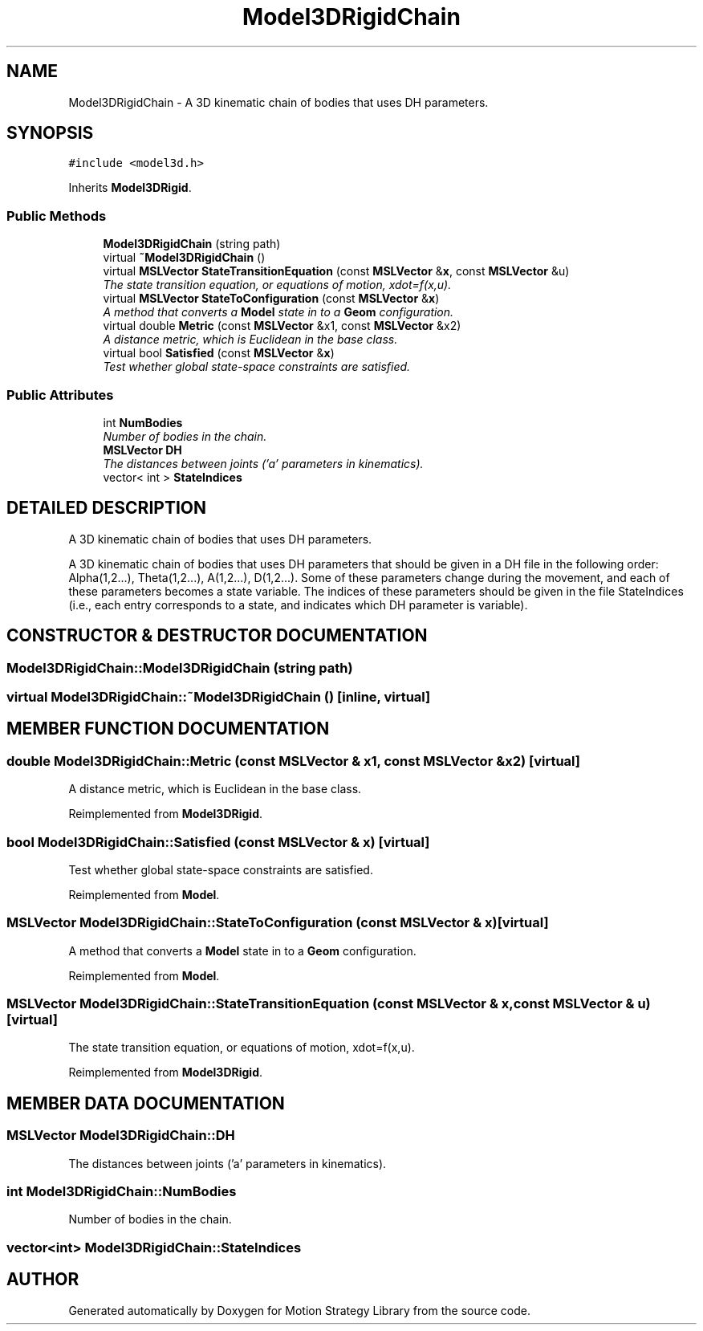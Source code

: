 .TH "Model3DRigidChain" 3 "24 Jul 2003" "Motion Strategy Library" \" -*- nroff -*-
.ad l
.nh
.SH NAME
Model3DRigidChain \- A 3D kinematic chain of bodies that uses DH parameters. 
.SH SYNOPSIS
.br
.PP
\fC#include <model3d.h>\fP
.PP
Inherits \fBModel3DRigid\fP.
.PP
.SS "Public Methods"

.in +1c
.ti -1c
.RI "\fBModel3DRigidChain\fP (string path)"
.br
.ti -1c
.RI "virtual \fB~Model3DRigidChain\fP ()"
.br
.ti -1c
.RI "virtual \fBMSLVector\fP \fBStateTransitionEquation\fP (const \fBMSLVector\fP &\fBx\fP, const \fBMSLVector\fP &u)"
.br
.RI "\fIThe state transition equation, or equations of motion, xdot=f(x,u).\fP"
.ti -1c
.RI "virtual \fBMSLVector\fP \fBStateToConfiguration\fP (const \fBMSLVector\fP &\fBx\fP)"
.br
.RI "\fIA method that converts a \fBModel\fP state in to a \fBGeom\fP configuration.\fP"
.ti -1c
.RI "virtual double \fBMetric\fP (const \fBMSLVector\fP &x1, const \fBMSLVector\fP &x2)"
.br
.RI "\fIA distance metric, which is Euclidean in the base class.\fP"
.ti -1c
.RI "virtual bool \fBSatisfied\fP (const \fBMSLVector\fP &\fBx\fP)"
.br
.RI "\fITest whether global state-space constraints are satisfied.\fP"
.in -1c
.SS "Public Attributes"

.in +1c
.ti -1c
.RI "int \fBNumBodies\fP"
.br
.RI "\fINumber of bodies in the chain.\fP"
.ti -1c
.RI "\fBMSLVector\fP \fBDH\fP"
.br
.RI "\fIThe distances between joints ('a' parameters in kinematics).\fP"
.ti -1c
.RI "vector< int > \fBStateIndices\fP"
.br
.in -1c
.SH "DETAILED DESCRIPTION"
.PP 
A 3D kinematic chain of bodies that uses DH parameters.
.PP
A 3D kinematic chain of bodies that uses DH parameters that should be given in a DH file in the following order: Alpha(1,2...), Theta(1,2...), A(1,2...), D(1,2...). Some of these parameters change during the movement, and each of these parameters becomes a state variable. The indices of these parameters should be given in the file StateIndices (i.e., each entry corresponds to a state, and indicates which DH parameter is variable). 
.PP
.SH "CONSTRUCTOR & DESTRUCTOR DOCUMENTATION"
.PP 
.SS "Model3DRigidChain::Model3DRigidChain (string path)"
.PP
.SS "virtual Model3DRigidChain::~Model3DRigidChain ()\fC [inline, virtual]\fP"
.PP
.SH "MEMBER FUNCTION DOCUMENTATION"
.PP 
.SS "double Model3DRigidChain::Metric (const \fBMSLVector\fP & x1, const \fBMSLVector\fP & x2)\fC [virtual]\fP"
.PP
A distance metric, which is Euclidean in the base class.
.PP
Reimplemented from \fBModel3DRigid\fP.
.SS "bool Model3DRigidChain::Satisfied (const \fBMSLVector\fP & x)\fC [virtual]\fP"
.PP
Test whether global state-space constraints are satisfied.
.PP
Reimplemented from \fBModel\fP.
.SS "\fBMSLVector\fP Model3DRigidChain::StateToConfiguration (const \fBMSLVector\fP & x)\fC [virtual]\fP"
.PP
A method that converts a \fBModel\fP state in to a \fBGeom\fP configuration.
.PP
Reimplemented from \fBModel\fP.
.SS "\fBMSLVector\fP Model3DRigidChain::StateTransitionEquation (const \fBMSLVector\fP & x, const \fBMSLVector\fP & u)\fC [virtual]\fP"
.PP
The state transition equation, or equations of motion, xdot=f(x,u).
.PP
Reimplemented from \fBModel3DRigid\fP.
.SH "MEMBER DATA DOCUMENTATION"
.PP 
.SS "\fBMSLVector\fP Model3DRigidChain::DH"
.PP
The distances between joints ('a' parameters in kinematics).
.PP
.SS "int Model3DRigidChain::NumBodies"
.PP
Number of bodies in the chain.
.PP
.SS "vector<int> Model3DRigidChain::StateIndices"
.PP


.SH "AUTHOR"
.PP 
Generated automatically by Doxygen for Motion Strategy Library from the source code.
